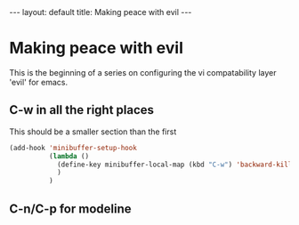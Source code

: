 #+BEGIN_HTML
---
layout: default
title: Making peace with evil
---
#+END_HTML
#+OPTIONS: toc:nil

* Making peace with evil

  This is the beginning of a series on configuring the vi compatability layer 'evil' for emacs.
  
** C-w in all the right places

  This should be a smaller section than the first

#+BEGIN_SRC emacs-lisp
(add-hook 'minibuffer-setup-hook
          (lambda ()
            (define-key minibuffer-local-map (kbd "C-w") 'backward-kill-word)
            )
          )
#+END_SRC
** C-n/C-p for modeline
